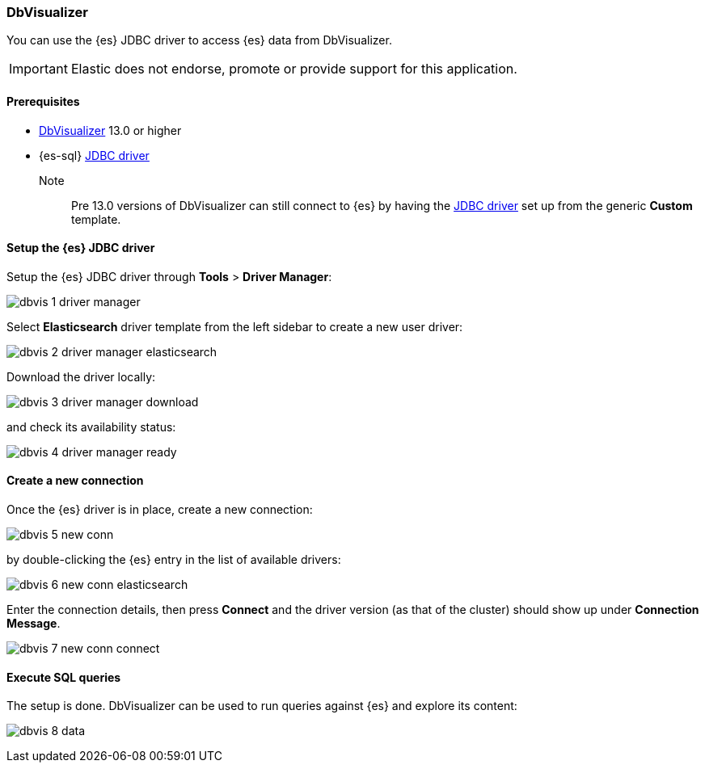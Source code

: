 [role="xpack"]
[[sql-client-apps-dbvis]]
=== DbVisualizer

You can use the {es} JDBC driver to access {es} data from DbVisualizer.

IMPORTANT: Elastic does not endorse, promote or provide support for this application.

==== Prerequisites

* https://www.dbvis.com/[DbVisualizer] 13.0 or higher
* {es-sql} <<sql-jdbc, JDBC driver>>

Note::
Pre 13.0 versions of DbVisualizer can still connect to {es} by having the <<es-jdbc, JDBC driver>> set up from the generic *Custom* template.

==== Setup the {es} JDBC driver

Setup the {es} JDBC driver through *Tools* > *Driver Manager*:

image:images/sql/client-apps/dbvis-1-driver-manager.png[]

Select *Elasticsearch* driver template from the left sidebar to create a new user driver:

image:images/sql/client-apps/dbvis-2-driver-manager-elasticsearch.png[]

Download the driver locally:

image:images/sql/client-apps/dbvis-3-driver-manager-download.png[]

and check its availability status:

image:images/sql/client-apps/dbvis-4-driver-manager-ready.png[]

==== Create a new connection

Once the {es} driver is in place, create a new connection:

image:images/sql/client-apps/dbvis-5-new-conn.png[]

by double-clicking the {es} entry in the list of available drivers:

image:images/sql/client-apps/dbvis-6-new-conn-elasticsearch.png[]

Enter the connection details, then press *Connect* and the driver version (as that of the cluster) should show up under *Connection Message*.

image:images/sql/client-apps/dbvis-7-new-conn-connect.png[]

==== Execute SQL queries

The setup is done. DbVisualizer can be used to run queries against {es} and explore its content:

image:images/sql/client-apps/dbvis-8-data.png[]
